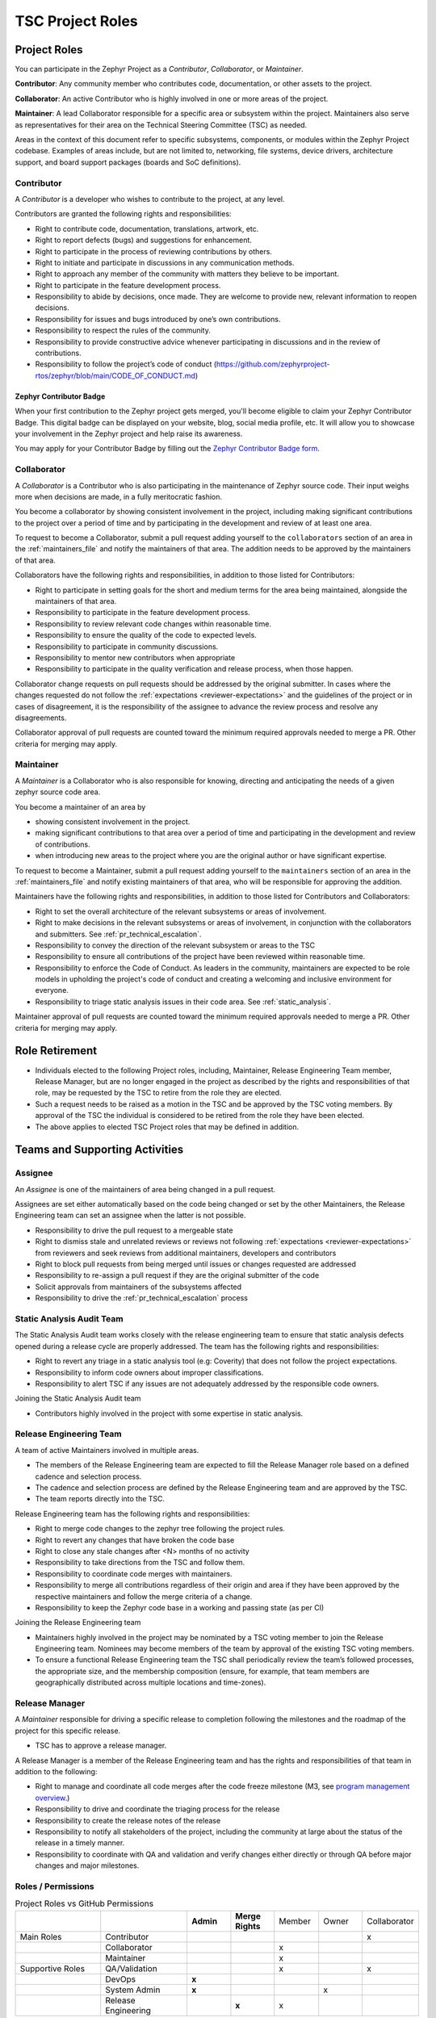 .. _project_roles:

TSC Project Roles
*****************

Project Roles
#############

You can participate in the Zephyr Project as a *Contributor*, *Collaborator*, or *Maintainer*.

**Contributor**: Any community member who contributes code, documentation, or other assets to the
project.

**Collaborator**: An active Contributor who is highly involved in one or more areas of the project.

**Maintainer**: A lead Collaborator responsible for a specific area or subsystem within the project.
Maintainers also serve as representatives for their area on the Technical Steering Committee (TSC)
as needed.

Areas in the context of this document refer to specific subsystems, components, or modules within
the Zephyr Project codebase. Examples of areas include, but are not limited to, networking,
file systems, device drivers, architecture support, and board support packages (boards and SoC
definitions).

.. _contributor:

Contributor
+++++++++++

A *Contributor* is a developer who wishes to contribute to the project,
at any level.

Contributors are granted the following rights and responsibilities:

* Right to contribute code, documentation, translations, artwork, etc.
* Right to report defects (bugs) and suggestions for enhancement.
* Right to participate in the process of reviewing contributions by others.
* Right to initiate and participate in discussions in any communication
  methods.
* Right to approach any member of the community with matters they believe
  to be important.
* Right to participate in the feature development process.
* Responsibility to abide by decisions, once made. They are welcome to
  provide new, relevant information to reopen decisions.
* Responsibility for issues and bugs introduced by one’s own contributions.
* Responsibility to respect the rules of the community.
* Responsibility to provide constructive advice whenever participating in
  discussions and in the review of contributions.
* Responsibility to follow the project’s code of conduct
  (https://github.com/zephyrproject-rtos/zephyr/blob/main/CODE_OF_CONDUCT.md)


Zephyr Contributor Badge
------------------------

When your first contribution to the Zephyr project gets merged, you'll become
eligible to claim your Zephyr Contributor Badge. This digital badge can be
displayed on your website, blog, social media profile, etc. It will allow you to
showcase your involvement in the Zephyr project and help raise its awareness.

You may apply for your Contributor Badge by filling out the `Zephyr Contributor
Badge form`_.

   .. _collaborator:

Collaborator
++++++++++++

A *Collaborator* is a Contributor who is also participating in the maintenance
of Zephyr source code. Their input weighs more when decisions are made, in a
fully meritocratic fashion.

You become a collaborator by showing consistent involvement in the project,
including making significant contributions to the project over a period of
time and by participating in the development and review of at least one area.

To request to become a Collaborator, submit a pull request adding yourself
to the ``collaborators`` section of an area in the :ref:`maintainers_file` and
notify the maintainers of that area. The addition needs to be approved by
the maintainers of that area.

Collaborators have the following rights and responsibilities, in addition to
those listed for Contributors:

* Right to participate in setting goals for the short and medium terms for the
  area being maintained, alongside the maintainers of that area.
* Responsibility to participate in the feature development process.
* Responsibility to review relevant code changes within reasonable time.
* Responsibility to ensure the quality of the code to expected levels.
* Responsibility to participate in community discussions.
* Responsibility to mentor new contributors when appropriate
* Responsibility to participate in the quality verification and release
  process, when those happen.

Collaborator change requests on pull requests should
be addressed by the original submitter. In cases where the changes requested do
not follow the :ref:`expectations <reviewer-expectations>` and the guidelines
of the project or in cases of disagreement, it is the responsibility of the
assignee to advance the review process and resolve any disagreements.

Collaborator approval of pull requests are counted toward the minimum required
approvals needed to merge a PR. Other criteria for merging may apply.


.. _maintainer:

Maintainer
++++++++++

A *Maintainer* is a Collaborator who is also responsible for knowing,
directing and anticipating the needs of a given zephyr source code area.

You become a maintainer of an area by

- showing consistent involvement in the project.
- making significant contributions to that area over a period of time and
  participating in the development and review of contributions.
- when introducing new areas to the project where you are the original author
  or have significant expertise.

To request to become a Maintainer, submit a pull request adding yourself
to the ``maintainers`` section of an area in the :ref:`maintainers_file` and
notify existing maintainers of that area, who will be responsible for approving
the addition.

Maintainers have the following rights and responsibilities,
in addition to those listed for Contributors and Collaborators:

* Right to set the overall architecture of the relevant subsystems or areas
  of involvement.
* Right to make decisions in the relevant subsystems or areas of involvement,
  in conjunction with the collaborators and submitters.
  See :ref:`pr_technical_escalation`.
* Responsibility to convey the direction of the relevant subsystem or areas to
  the TSC
* Responsibility to ensure all contributions of the project have been reviewed
  within reasonable time.
* Responsibility to enforce the Code of Conduct. As leaders in the community,
  maintainers are expected to be role models in upholding the project's code
  of conduct and creating a welcoming and inclusive environment for everyone.
* Responsibility to triage static analysis issues in their code area.
  See :ref:`static_analysis`.

Maintainer approval of pull requests are counted toward the minimum
required approvals needed to merge a PR. Other criteria for merging may apply.

Role Retirement
###############

* Individuals elected to the following Project roles, including, Maintainer,
  Release Engineering Team member, Release Manager, but are no longer engaged
  in the project as described by the rights and responsibilities of that role,
  may be requested by the TSC to retire from the role they are elected.
* Such a request needs to be raised as a motion in the TSC and be
  approved by the TSC voting members.
  By approval of the TSC the individual is considered to be retired
  from the role they have been elected.
* The above applies to elected TSC Project roles that may be defined
  in addition.


Teams and Supporting Activities
###############################

Assignee
++++++++

An *Assignee* is one of the maintainers of area being changed in a pull request.

Assignees are set either automatically based on the code being changed or set
by the other Maintainers, the Release Engineering team can set an assignee when
the latter is not possible.

* Responsibility to drive the pull request to a mergeable state
* Right to dismiss stale and unrelated reviews or reviews not following
  :ref:`expectations <reviewer-expectations>` from reviewers and seek reviews
  from additional maintainers, developers and contributors
* Right to block pull requests from being merged until issues or changes
  requested are addressed
* Responsibility to re-assign a pull request if they are the original submitter
  of the code
* Solicit approvals from maintainers of the subsystems affected
* Responsibility to drive the :ref:`pr_technical_escalation` process

Static Analysis Audit Team
++++++++++++++++++++++++++

The Static Analysis Audit team works closely with the release engineering
team to ensure that static analysis defects opened during a release
cycle are properly addressed. The team has the following rights and
responsibilities:

* Right to revert any triage in a static analysis tool (e.g: Coverity)
  that does not follow the project expectations.
* Responsibility to inform code owners about improper classifications.
* Responsibility to alert TSC if any issues are not adequately addressed by the
  responsible code owners.

Joining the Static Analysis Audit team

* Contributors highly involved in the project with some expertise
  in static analysis.


.. _release-engineering-team:

Release Engineering Team
++++++++++++++++++++++++

A team of active Maintainers involved in multiple areas.

* The members of the Release Engineering team are expected to fill
  the Release Manager role based on a defined cadence and selection process.
* The cadence and selection process are defined by the Release Engineering
  team and are approved by the TSC.
* The team reports directly into the TSC.

Release Engineering team has the following rights and responsibilities:

* Right to merge code changes to the zephyr tree following the project rules.
* Right to revert any changes that have broken the code base
* Right to close any stale changes after <N> months of no activity
* Responsibility to take directions from the TSC and follow them.
* Responsibility to coordinate code merges with maintainers.
* Responsibility to merge all contributions regardless of their
  origin and area if they have been approved by the respective
  maintainers and follow the merge criteria of a change.
* Responsibility to keep the Zephyr code base in a working and passing state
  (as per CI)

Joining the Release Engineering team

* Maintainers highly involved in the project may be nominated
  by a TSC voting member to join the Release Engineering team.
  Nominees may become members of the team by approval of the
  existing TSC voting members.
* To ensure a functional Release Engineering team the TSC shall
  periodically review the team’s followed processes,
  the appropriate size, and the membership
  composition (ensure, for example, that team members are
  geographically distributed across multiple locations and
  time-zones).


Release Manager
+++++++++++++++

A *Maintainer* responsible for driving a specific release to
completion following the milestones and the roadmap of the
project for this specific release.

* TSC has to approve a release manager.

A Release Manager is a member of the Release Engineering team and has
the rights and responsibilities of that team in addition to
the following:

* Right to manage and coordinate all code merges after the
  code freeze milestone (M3, see `program management overview <https://wiki.zephyrproject.org/Program-Management>`_.)
* Responsibility to drive and coordinate the triaging process
  for the release
* Responsibility to create the release notes of the release
* Responsibility to notify all stakeholders of the project,
  including the community at large about the status of the
  release in a timely manner.
* Responsibility to coordinate with QA and validation and
  verify changes either directly or through QA before major
  changes and major milestones.

Roles / Permissions
+++++++++++++++++++

.. table:: Project Roles vs GitHub Permissions
    :widths: 20 20 10 10 10 10 10
    :align: center

    ================ =================== =========== ================ =========== =========== ============
          ..             ..               **Admin**  **Merge Rights**   Member      Owner     Collaborator
    ---------------- ------------------- ----------- ---------------- ----------- ----------- ------------
    Main Roles       Contributor                                                                 x
    ---------------- ------------------- ----------- ---------------- ----------- ----------- ------------
        ..           Collaborator                                       x
    ---------------- ------------------- ----------- ---------------- ----------- ----------- ------------
        ..           Maintainer                                         x
    Supportive Roles QA/Validation                                      x                        x
        ..           DevOps                   **x**
        ..           System Admin             **x**                                      x
        ..           Release Engineering                 **x**          x

    ================ =================== =========== ================ =========== =========== ============


.. _maintainers_file:

MAINTAINERS File
################

The following guidelines apply to the structure, scope, and maintenance of the
MAINTAINERS file.

- The MAINTAINERS file shall have designated individuals responsible for the
  accuracy, structure, and upkeep of the file, in accordance with the Zephyr
  Project Charter. These individuals shall be appointed by the TSC.
- The granularity of maintainership should remain practical and manageable.
- The TSC, in collaboration with existing maintainers and contributors, should
  actively identify and encourage contributors to step up as maintainers for
  orphaned areas of the codebase and should facilitate the assignment of
  maintainers to those components.
- Unmaintained areas shall be clearly marked as such in the MAINTAINERS file.
- Updates to the MAINTAINERS file should:

  - Generally be included as standalone commits when introducing new files or
    directories.
  - For major structural changes, including the addition of new areas and new
    maintainers, should be submitted as separate pull requests, requiring
    approval by the file’s maintainers. Such activities might be the result of
    splitting existing large areas into smaller ones or merging smaller areas.

Guidelines for assigning maintainers to different areas of the codebase:

Architectures, core components, subsystems, samples, and tests:
  Each area shall have an explicitly assigned maintainer.

Boards (including related samples and tests) and SoCs (including DTS definitions)
  Each board and SoC should have an explicitly assigned maintainer through a
  platform area covering the boards, SoCs, and their related components and
  drivers.

Drivers / Backends
  The area of the API level Shall have a maintainer and specific driver
  implementations or backends shall be covered through a platform area covering
  the driver implementation.

.. _Zephyr Contributor Badge form: https://forms.gle/oCw9iAPLhUsHTapc8
